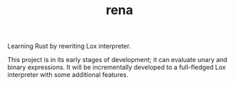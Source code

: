 #+TITLE: rena
Learning Rust by rewriting Lox interpreter. 

This project is in its early stages of development; it can evaluate unary and binary expressions. It will be incrementally developed to a full-fledged Lox interpreter with some additional features. 

